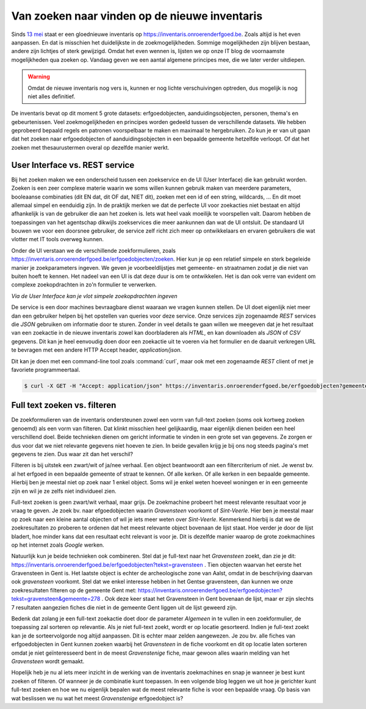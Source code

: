 .. post:: 2019-05-15
   :category: services, inventory
   :tags: inventaris
   :author: Koen Van Daele
   :language: nl

Van zoeken naar vinden op de nieuwe inventaris
==============================================

Sinds `13 mei <https://www.onroerenderfgoed.be/nieuws/inventaris-onroerend-erfgoed-vernieuwd>`_
staat er een gloednieuwe inventaris op https://inventaris.onroerenderfgoed.be.
Zoals altijd is het even aanpassen. En dat is misschien het duidelijkste
in de zoekmogelijkheden. Sommige mogelijkheden zijn blijven bestaan, 
andere zijn lichtjes of sterk gewijzigd. Omdat het even wennen is, lijsten we
op onze IT blog de voornaamste mogelijkheden qua zoeken op. Vandaag geven we
een aantal algemene principes mee, die we later verder uitdiepen. 

.. warning::
   Omdat de nieuwe inventaris nog vers is, kunnen er nog lichte 
   verschuivingen optreden, dus mogelijk is nog niet alles definitief.

De inventaris bevat op dit moment 5 grote datasets: erfgoedobjecten,
aanduidingsobjecten, personen, thema's en gebeurtenissen. Veel zoekmogelijkheden
en principes worden gedeeld tussen de verschillende datasets. We hebben
geprobeerd bepaald regels en patronen voorspelbaar te maken en maximaal 
te hergebruiken. Zo kun je er van uit gaan dat het zoeken naar erfgoedobjecten
of aanduidingsobjecten in een bepaalde gemeente hetzelfde verloopt. Of dat het
zoeken met thesaurustermen overal op dezelfde manier werkt.

User Interface vs. REST service
-------------------------------

Bij het zoeken maken we een onderscheid tussen een zoekservice en de UI
(User Interface) die kan gebruikt worden. Zoeken is een zeer complexe materie
waarin we soms willen kunnen gebruik maken van meerdere parameters, booleaanse 
combinaties (dit EN dat, dit OF dat, NIET dit), zoeken met een id of een string, 
wildcards, ... En dit moet allemaal simpel en eenduidig zijn. In de praktijk 
merken we dat de perfecte UI voor zoekacties niet bestaat en altijd afhankelijk
is van de gebruiker die aan het zoeken is. Iets wat heel vaak moeilijk te voorspellen
valt. Daarom hebben de toepassingen van het agentschap dikwijls zoekservices 
die meer aankunnen dan wat de UI ontsluit. De standaard UI bouwen we voor een 
doorsnee gebruiker, de service zelf richt zich meer op ontwikkelaars en ervaren
gebruikers die wat vlotter met IT tools overweg kunnen.

Onder de UI verstaan we de verschillende zoekformulieren, zoals
https://inventaris.onroerenderfgoed.be/erfgoedobjecten/zoeken. Hier kun je op
een relatief simpele en sterk begeleide manier je zoekparameters ingeven. We
geven je voorbeeldlijstjes met gemeente- en straatnamen zodat je die niet van
buiten hoeft te kennen. Het nadeel van een UI is dat deze duur is om te
ontwikkelen. Het is dan ook verre van
evident om complexe zoekopdrachten in zo'n formulier te verwerken. 

.. image:: erfgoedobjecten_zoeken.png

*Via de User Interface kan je vlot simpele zoekopdrachten ingeven*

De service is een door machines bevraagbare dienst waaraan we vragen kunnen
stellen. De UI doet eigenlijk niet meer dan een gebruiker helpen bij het
opstellen van queries voor deze service. Onze services zijn zogenaamde `REST`
services die `JSON` gebruiken om informatie door te sturen. Zonder in veel
details te gaan willen we meegeven dat je het resultaat van een zoekactie in de
nieuwe inventaris zowel
kan doorbladeren als `HTML`, en kan downloaden als `JSON` of `CSV` gegevens.
Dit kan je heel eenvoudig doen door een zoekactie uit te voeren via het
formulier en de daaruit verkregen URL te bevragen met een andere HTTP Accept
header, `application/json`.

Dit kan je doen met een command-line tool zoals :command:`curl`, maar ook met een
zogenaamde `REST` client of met je favoriete programmeertaal.

.. code::
   
   $ curl -X GET -H "Accept: application/json" https://inventaris.onroerenderfgoed.be/erfgoedobjecten?gemeente=278


Full text zoeken vs. filteren
-----------------------------

De zoekformulieren van de inventaris ondersteunen zowel een vorm van
full-text zoeken (soms ook kortweg zoeken genoemd) als een vorm van filteren. Dat
klinkt misschien heel gelijkaardig, maar eigenlijk dienen beiden een heel
verschillend doel. Beide technieken dienen om gericht informatie te vinden in
een grote set van gegevens. Ze zorgen er dus voor dat we niet relevante
gegevens niet hoeven te zien. In beide gevallen krijg je bij ons nog steeds
pagina's met gegevens te zien. Dus waar zit dan het verschil?

Filteren is bij uitstek een zwart/wit of ja/nee verhaal. Een object beantwoordt
aan een filtercriterium of niet. Je wenst bv. al het erfgoed in een bepaalde
gemeente of straat te kennen. Of alle kerken. Of alle kerken in een bepaalde
gemeente. Hierbij ben je meestal niet op zoek naar 1 enkel object. Soms wil je
enkel weten hoeveel woningen er in een gemeente zijn en wil je ze zelfs niet
individueel zien.

Full-text zoeken is geen zwart/wit verhaal, maar grijs. De zoekmachine probeert
het meest relevante resultaat voor je vraag te geven. Je zoek bv. naar
efgoedobjecten waarin `Gravensteen` voorkomt of `Sint-Veerle`. Hier ben je
meestal maar op zoek naar een kleine aantal objecten of wil je iets meer weten
over `Sint-Veerle`. Kenmerkend hierbij is dat we de zoekresultaten zo proberen
te ordenen dat het meest relevante object bovenaan de lijst staat. Hoe verder
je door de lijst bladert, hoe minder kans dat een resultaat echt relevant is
voor je. Dit is dezelfde manier waarop de grote zoekmachines op het internet
zoals *Google* werken.

Natuurlijk kun je beide technieken ook combineren. Stel dat je full-text naar het
`Gravensteen` zoekt, dan zie je dit:
https://inventaris.onroerenderfgoed.be/erfgoedobjecten?tekst=gravensteen . Tien
objecten waarvan het eerste het Gravensteen in Gent is. Het laatste object is
echter de archeologische zone van Aalst, omdat in de beschrijving daarvan ook
`gravensteen` voorkomt. Stel dat we enkel interesse hebben in het Gentse
gravensteen, dan kunnen we onze zoekresultaten filteren op de gemeente Gent
met: https://inventaris.onroerenderfgoed.be/erfgoedobjecten?tekst=gravensteen&gemeente=278 . 
Ook deze keer staat het Gravensteen in Gent bovenaan de lijst, maar er zijn
slechts 7 resultaten aangezien fiches die niet in de gemeente Gent liggen uit
de lijst geweerd zijn.

Bedenk dat zolang je een full-text zoekactie doet door de parameter `Algemeen`
in te vullen in een zoekformulier, de toepassing zal sorteren op relevantie.
Als je niet full-text zoekt, wordt er op locatie gesorteerd. Indien je
full-text zoekt kan je de sorteervolgorde nog altijd aanpassen. Dit is echter
maar zelden aangewezen. Je zou bv. alle fiches van erfgoedobjecten in Gent
kunnen zoeken waarbij het `Gravensteen` in de fiche voorkomt en dit op locatie
laten sorteren omdat je niet geïnteresseerd bent in de meest `Gravenstenige`
fiche, maar gewoon alles waarin melding van het `Gravensteen` wordt gemaakt.

Hopelijk heb je nu al iets meer inzicht in de werking van de inventaris
zoekmachines en snap je wanneer je best kunt zoeken of filteren. Of wanneer je
de combinatie kunt toepassen. In een volgende blog leggen we uit hoe je
gerichter kunt full-text zoeken en hoe we nu eigenlijk bepalen wat de meest
relevante fiche is voor een bepaalde vraag. Op basis van wat beslissen we nu 
wat het meest `Gravenstenige` erfgoedobject is?
